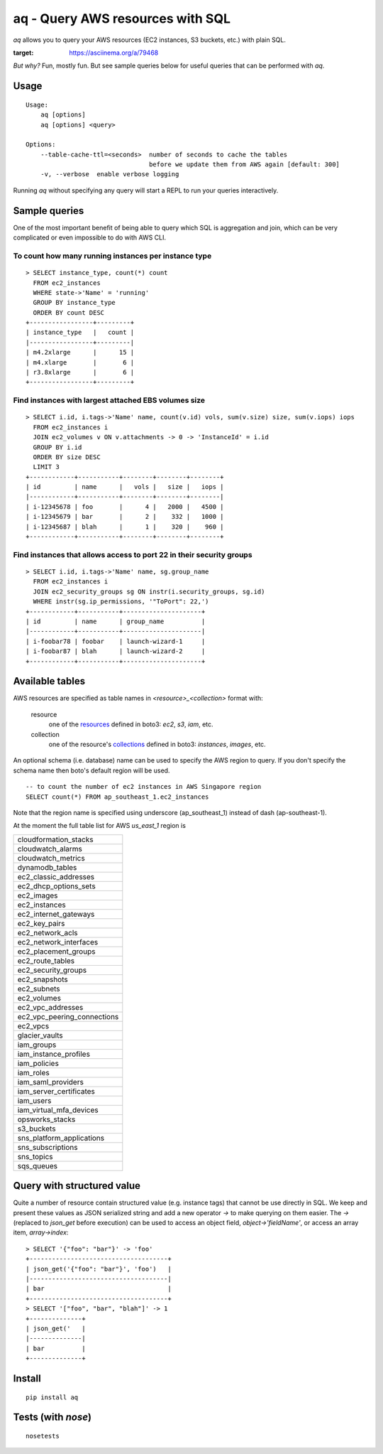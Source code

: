 =================================
aq - Query AWS resources with SQL
=================================

`aq` allows you to query your AWS resources (EC2 instances, S3 buckets, etc.) with plain SQL.

.. image:: https://asciinema.org/a/79468.png
:target: https://asciinema.org/a/79468

*But why?*
Fun, mostly fun. But see sample queries below for useful queries that can be performed with `aq`.

Usage
~~~~~
::

    Usage:
        aq [options]
        aq [options] <query>

    Options:
        --table-cache-ttl=<seconds>  number of seconds to cache the tables
                                     before we update them from AWS again [default: 300]
        -v, --verbose  enable verbose logging

Running `aq` without specifying any query will start a REPL to run your queries interactively.

Sample queries
~~~~~~~~~~~~~~

One of the most important benefit of being able to query which SQL is aggregation and join,
which can be very complicated or even impossible to do with AWS CLI.

To count how many running instances per instance type
-----------------------------------------------------
::

    > SELECT instance_type, count(*) count
      FROM ec2_instances
      WHERE state->'Name' = 'running'
      GROUP BY instance_type
      ORDER BY count DESC
    +-----------------+---------+
    | instance_type   |   count |
    |-----------------+---------|
    | m4.2xlarge      |      15 |
    | m4.xlarge       |       6 |
    | r3.8xlarge      |       6 |
    +-----------------+---------+

Find instances with largest attached EBS volumes size
-----------------------------------------------------
::

    > SELECT i.id, i.tags->'Name' name, count(v.id) vols, sum(v.size) size, sum(v.iops) iops
      FROM ec2_instances i
      JOIN ec2_volumes v ON v.attachments -> 0 -> 'InstanceId' = i.id
      GROUP BY i.id
      ORDER BY size DESC
      LIMIT 3
    +------------+-----------+--------+--------+--------+
    | id         | name      |   vols |   size |   iops |
    |------------+-----------+--------+--------+--------|
    | i-12345678 | foo       |      4 |   2000 |   4500 |
    | i-12345679 | bar       |      2 |    332 |   1000 |
    | i-12345687 | blah      |      1 |    320 |    960 |
    +------------+-----------+--------+--------+--------+

Find instances that allows access to port 22 in their security groups
---------------------------------------------------------------------
::

    > SELECT i.id, i.tags->'Name' name, sg.group_name
      FROM ec2_instances i
      JOIN ec2_security_groups sg ON instr(i.security_groups, sg.id)
      WHERE instr(sg.ip_permissions, '"ToPort": 22,')
    +------------+-----------+---------------------+
    | id         | name      | group_name          |
    |------------+-----------+---------------------|
    | i-foobar78 | foobar    | launch-wizard-1     |
    | i-foobar87 | blah      | launch-wizard-2     |
    +------------+-----------+---------------------+

Available tables
~~~~~~~~~~~~~~~~

AWS resources are specified as table names in `<resource>_<collection>` format with:

 resource
    one of the `resources <https://boto3.readthedocs.io/en/latest/guide/resources.html>`_
    defined in boto3: `ec2`, `s3`, `iam`, etc.
 collection
    one of the resource's `collections <https://boto3.readthedocs.io/en/latest/guide/collections.html>`_
    defined in boto3: `instances`, `images`, etc.

An optional schema (i.e. database) name can be used to specify the AWS region to query.
If you don't specify the schema name then boto's default region will be used.

::

    -- to count the number of ec2 instances in AWS Singapore region
    SELECT count(*) FROM ap_southeast_1.ec2_instances

Note that the region name is specified using underscore (ap_southeast_1) instead of dash (ap-southeast-1).

At the moment the full table list for AWS `us_east_1` region is

.. list-table::

  * - cloudformation_stacks
  * - cloudwatch_alarms
  * - cloudwatch_metrics
  * - dynamodb_tables
  * - ec2_classic_addresses
  * - ec2_dhcp_options_sets
  * - ec2_images
  * - ec2_instances
  * - ec2_internet_gateways
  * - ec2_key_pairs
  * - ec2_network_acls
  * - ec2_network_interfaces
  * - ec2_placement_groups
  * - ec2_route_tables
  * - ec2_security_groups
  * - ec2_snapshots
  * - ec2_subnets
  * - ec2_volumes
  * - ec2_vpc_addresses
  * - ec2_vpc_peering_connections
  * - ec2_vpcs
  * - glacier_vaults
  * - iam_groups
  * - iam_instance_profiles
  * - iam_policies
  * - iam_roles
  * - iam_saml_providers
  * - iam_server_certificates
  * - iam_users
  * - iam_virtual_mfa_devices
  * - opsworks_stacks
  * - s3_buckets
  * - sns_platform_applications
  * - sns_subscriptions
  * - sns_topics
  * - sqs_queues

Query with structured value
~~~~~~~~~~~~~~~~~~~~~~~~~~~

Quite a number of resource contain structured value (e.g. instance tags) that cannot be use directly in SQL.
We keep and present these values as JSON serialized string and add a new operator `->` to make querying on them easier.
The `->` (replaced to `json_get` before execution) can be used to access an object field, `object->'fieldName'`, or access
an array item, `array->index`::

    > SELECT '{"foo": "bar"}' -> 'foo'
    +-------------------------------------+
    | json_get('{"foo": "bar"}', 'foo')   |
    |-------------------------------------|
    | bar                                 |
    +-------------------------------------+
    > SELECT '["foo", "bar", "blah"]' -> 1
    +--------------+
    | json_get('   |
    |--------------|
    | bar          |
    +--------------+

Install
~~~~~~~
::

    pip install aq

Tests (with `nose`)
~~~~~~~~~~~~~~~~~~~
::

    nosetests
